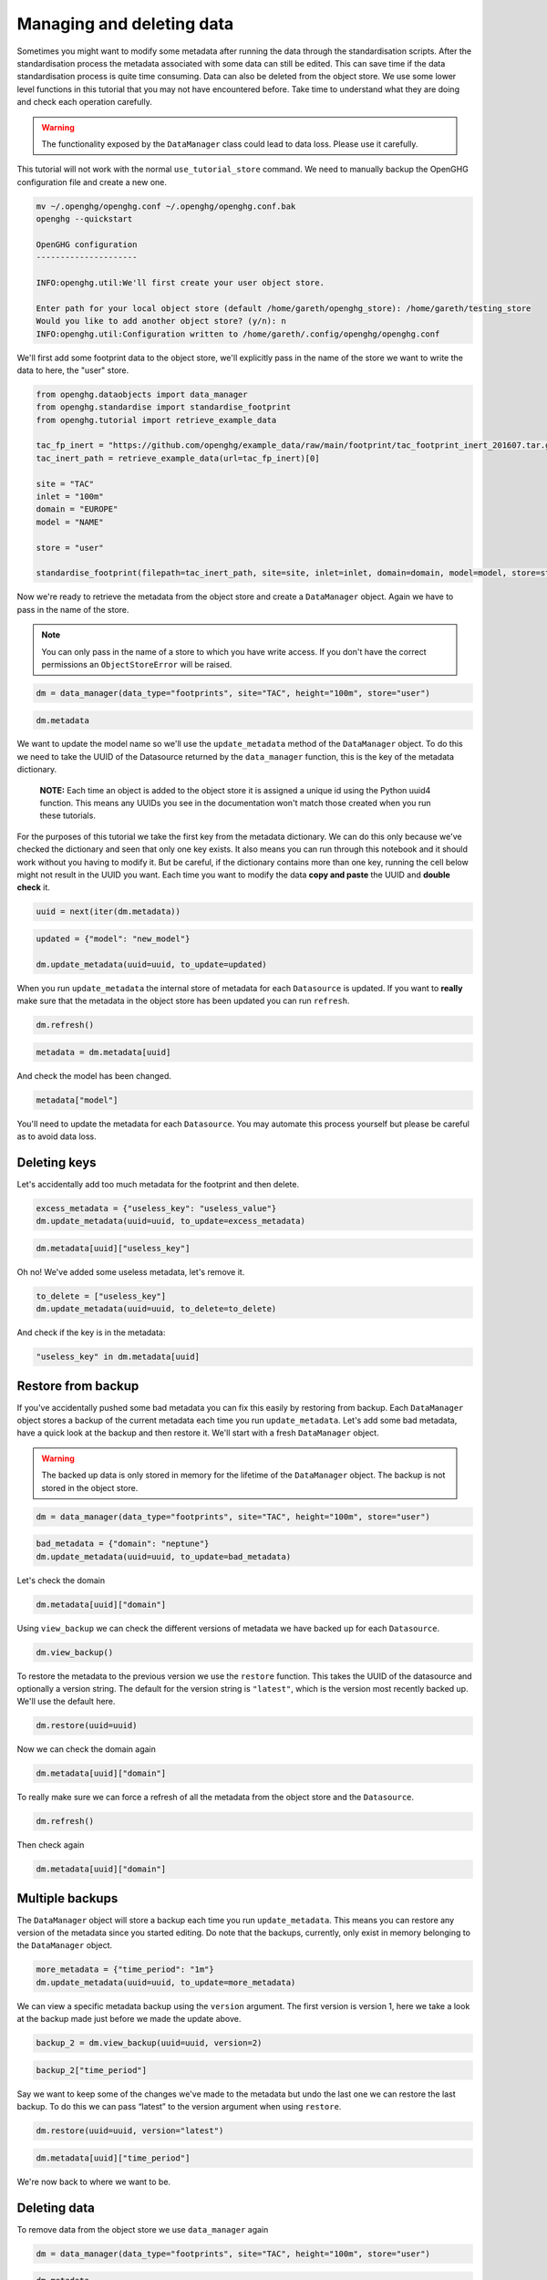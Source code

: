 Managing and deleting data
==========================

Sometimes you might want to modify some metadata after running the data
through the standardisation scripts. After the standardisation process
the metadata associated with some data can still be edited. This can
save time if the data standardisation process is quite time consuming.
Data can also be deleted from the object store. We use some lower level functions
in this tutorial that you may not have encountered before. Take time to understand
what they are doing and check each operation carefully.

.. warning::
    The functionality exposed by the ``DataManager`` class could lead to data loss.
    Please use it carefully.

This tutorial will not work with the normal ``use_tutorial_store`` command. We need to manually backup
the OpenGHG configuration file and create a new one.

.. code:: bash

    mv ~/.openghg/openghg.conf ~/.openghg/openghg.conf.bak
    openghg --quickstart

    OpenGHG configuration
    ---------------------

    INFO:openghg.util:We'll first create your user object store.

    Enter path for your local object store (default /home/gareth/openghg_store): /home/gareth/testing_store
    Would you like to add another object store? (y/n): n
    INFO:openghg.util:Configuration written to /home/gareth/.config/openghg/openghg.conf


We'll first add some footprint data to the object store, we'll explicitly pass in the name of the store we want to write
the data to here, the "user" store.

.. code:: python

    from openghg.dataobjects import data_manager
    from openghg.standardise import standardise_footprint
    from openghg.tutorial import retrieve_example_data

    tac_fp_inert = "https://github.com/openghg/example_data/raw/main/footprint/tac_footprint_inert_201607.tar.gz"
    tac_inert_path = retrieve_example_data(url=tac_fp_inert)[0]

    site = "TAC"
    inlet = "100m"
    domain = "EUROPE"
    model = "NAME"

    store = "user"

    standardise_footprint(filepath=tac_inert_path, site=site, inlet=inlet, domain=domain, model=model, store=store)

Now we're ready to retrieve the metadata from the object store and create a ``DataManager`` object. Again we have to
pass in the name of the store.

.. note::
    You can only pass in the name of a store to which you have write access. If you don't have
    the correct permissions an ``ObjectStoreError`` will be raised.

.. code:: python

    dm = data_manager(data_type="footprints", site="TAC", height="100m", store="user")

.. code:: python3

    dm.metadata

We want to update the model name so we'll use the ``update_metadata``
method of the ``DataManager`` object. To do this we need to take the
UUID of the Datasource returned by the ``data_manager`` function,
this is the key of the metadata dictionary.

   **NOTE:** Each time an object is added to the object store it is
   assigned a unique id using the Python uuid4 function. This means any
   UUIDs you see in the documentation won't match those created when you
   run these tutorials.

For the purposes of this tutorial we take the first key from the
metadata dictionary. We can do this only because we've checked the
dictionary and seen that only one key exists. It also means you can run
through this notebook and it should work without you having to modify
it. But be careful, if the dictionary contains more than one key,
running the cell below might not result in the UUID you want. Each time
you want to modify the data **copy and paste** the UUID and **double
check** it.

.. code:: python

    uuid = next(iter(dm.metadata))

.. code:: python

    updated = {"model": "new_model"}

    dm.update_metadata(uuid=uuid, to_update=updated)

When you run ``update_metadata`` the internal store of metadata for each
``Datasource`` is updated. If you want to **really** make sure that the
metadata in the object store has been updated you can run ``refresh``.

.. code:: python

    dm.refresh()

.. code:: python

    metadata = dm.metadata[uuid]

And check the model has been changed.

.. code:: python

    metadata["model"]

You'll need to update the metadata for each ``Datasource``. You may automate this process yourself
but please be careful as to avoid data loss.

Deleting keys
-------------

Let's accidentally add too much metadata for the footprint and then
delete.

.. code:: python

    excess_metadata = {"useless_key": "useless_value"}
    dm.update_metadata(uuid=uuid, to_update=excess_metadata)

.. code:: python

    dm.metadata[uuid]["useless_key"]


Oh no! We've added some useless metadata, let's remove it.

.. code:: python

    to_delete = ["useless_key"]
    dm.update_metadata(uuid=uuid, to_delete=to_delete)


And check if the key is in the metadata:

.. code:: python

    "useless_key" in dm.metadata[uuid]

Restore from backup
-------------------

If you've accidentally pushed some bad metadata you can fix this easily
by restoring from backup. Each ``DataManager`` object stores a backup of
the current metadata each time you run ``update_metadata``. Let's add
some bad metadata, have a quick look at the backup and then restore it.
We'll start with a fresh ``DataManager`` object.

.. warning::
    The backed up data is only stored in memory for the lifetime of the ``DataManager`` object.
    The backup is not stored in the object store.

.. code:: python

    dm = data_manager(data_type="footprints", site="TAC", height="100m", store="user")

.. code:: python

    bad_metadata = {"domain": "neptune"}
    dm.update_metadata(uuid=uuid, to_update=bad_metadata)

Let's check the domain

.. code:: python

    dm.metadata[uuid]["domain"]

Using ``view_backup`` we can check the different versions of metadata we
have backed up for each ``Datasource``.

.. code:: python

    dm.view_backup()

To restore the metadata to the previous version we use the ``restore``
function. This takes the UUID of the datasource and optionally a version
string. The default for the version string is ``"latest"``, which is the
version most recently backed up. We'll use the default here.

.. code:: python

    dm.restore(uuid=uuid)

Now we can check the domain again

.. code:: python

    dm.metadata[uuid]["domain"]

To really make sure we can force a refresh of all the metadata from the
object store and the ``Datasource``.

.. code:: python

    dm.refresh()

Then check again

.. code:: python

    dm.metadata[uuid]["domain"]


Multiple backups
----------------

The ``DataManager`` object will store a backup each time you run
``update_metadata``. This means you can restore any version of the
metadata since you started editing. Do note that the backups, currently,
only exist in memory belonging to the ``DataManager`` object.

.. code:: python

    more_metadata = {"time_period": "1m"}
    dm.update_metadata(uuid=uuid, to_update=more_metadata)

We can view a specific metadata backup using the ``version`` argument.
The first version is version 1, here we take a look at the backup made
just before we made the update above.

.. code:: python

    backup_2 = dm.view_backup(uuid=uuid, version=2)

.. code:: python

    backup_2["time_period"]

Say we want to keep some of the changes we've made to the metadata but
undo the last one we can restore the last backup. To do this we can pass
“latest” to the version argument when using ``restore``.

.. code:: python

    dm.restore(uuid=uuid, version="latest")

.. code:: python

    dm.metadata[uuid]["time_period"]

We're now back to where we want to be.

Deleting data
-------------

To remove data from the object store we use ``data_manager``
again

.. code:: python

    dm = data_manager(data_type="footprints", site="TAC", height="100m", store="user")

.. code:: python

    dm.metadata

Each key of the metadata dictionary is a Datasource UUID. Please make
sure that you **double check the UUID** of the Datasource you want to
delete, this operation cannot be undone! Also remember to change the
UUID below to the one in your version of the metadata.

.. code:: python

    uuid = "13fd70dd-e549-4b06-afdb-9ed495552eed"

.. code:: python

    dm.delete_datasource(uuid=uuid)

To make sure it's gone let's run the search again

.. code:: python

    dm = data_manager(data_type="footprints", site="TAC", height="100m", store="user")

.. code:: python

    dm.metadata

An empty dictionary means no results, the deletion worked.

Tidy up
-------

To restore your old OpenGHG configuration file run

.. code:: bash

    mv ~/.openghg/openghg.conf.bak ~/.openghg/openghg.conf
